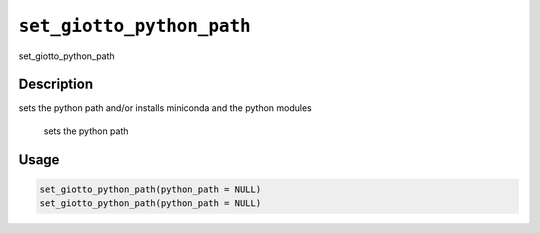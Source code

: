 
``set_giotto_python_path``
==============================

set_giotto_python_path

Description
-----------

sets the python path and/or installs miniconda and the python modules

 sets the python path

Usage
-----

.. code-block:: r

   set_giotto_python_path(python_path = NULL)
   set_giotto_python_path(python_path = NULL)
